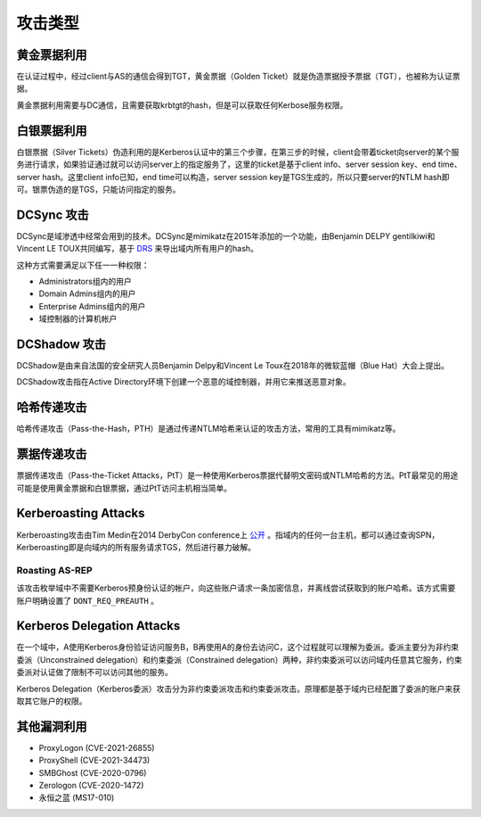 攻击类型
========================================

黄金票据利用
----------------------------------------
在认证过程中，经过client与AS的通信会得到TGT，黄金票据（Golden Ticket）就是伪造票据授予票据（TGT），也被称为认证票据。

黄金票据利用需要与DC通信，且需要获取krbtgt的hash，但是可以获取任何Kerbose服务权限。

白银票据利用
----------------------------------------
白银票据（Silver Tickets）伪造利用的是Kerberos认证中的第三个步骤，在第三步的时候，client会带着ticket向server的某个服务进行请求，如果验证通过就可以访问server上的指定服务了，这里的ticket是基于client info、server session key、end time、server hash。这里client info已知，end time可以构造，server session key是TGS生成的，所以只要server的NTLM hash即可。银票伪造的是TGS，只能访问指定的服务。

DCSync 攻击
----------------------------------------
DCSync是域渗透中经常会用到的技术。DCSync是mimikatz在2015年添加的一个功能，由Benjamin DELPY gentilkiwi和Vincent LE TOUX共同编写，基于 `DRS <https://docs.microsoft.com/en-us/openspecs/windows_protocols/ms-drsr/f977faaa-673e-4f66-b9bf-48c640241d47>`_ 来导出域内所有用户的hash。

这种方式需要满足以下任一一种权限：

- Administrators组内的用户
- Domain Admins组内的用户
- Enterprise Admins组内的用户
- 域控制器的计算机帐户

DCShadow 攻击
----------------------------------------
DCShadow是由来自法国的安全研究人员Benjamin Delpy和Vincent Le Toux在2018年的微软蓝帽（Blue Hat）大会上提出。

DCShadow攻击指在Active Directory环境下创建一个恶意的域控制器，并用它来推送恶意对象。

哈希传递攻击
----------------------------------------
哈希传递攻击（Pass-the-Hash，PTH）是通过传递NTLM哈希来认证的攻击方法，常用的工具有mimikatz等。

票据传递攻击
----------------------------------------
票据传递攻击（Pass-the-Ticket Attacks，PtT）是一种使用Kerberos票据代替明文密码或NTLM哈希的方法。PtT最常见的用途可能是使用黄金票据和白银票据，通过PtT访问主机相当简单。

Kerberoasting Attacks
----------------------------------------
Kerberoasting攻击由Tim Medin在2014 DerbyCon conference上 `公开 <https://www.youtube.com/watch?v=PUyhlN-E5MU>`_ 。指域内的任何一台主机，都可以通过查询SPN，Kerberoasting即是向域内的所有服务请求TGS，然后进行暴力破解。

Roasting AS-REP
~~~~~~~~~~~~~~~~~~~~~~~~~~~~~~~~~~~~~~~~
该攻击枚举域中不需要Kerberos预身份认证的帐户，向这些账户请求一条加密信息，并离线尝试获取到的账户哈希。该方式需要账户明确设置了 ``DONT_REQ_PREAUTH`` 。

Kerberos Delegation Attacks
----------------------------------------
在一个域中，A使用Kerberos身份验证访问服务B，B再使用A的身份去访问C，这个过程就可以理解为委派。委派主要分为非约束委派（Unconstrained delegation）和约束委派（Constrained delegation）两种，非约束委派可以访问域内任意其它服务，约束委派对认证做了限制不可以访问其他的服务。

Kerberos Delegation（Kerberos委派）攻击分为非约束委派攻击和约束委派攻击。原理都是基于域内已经配置了委派的账户来获取其它账户的权限。

其他漏洞利用
----------------------------------------
- ProxyLogon (CVE-2021-26855)
- ProxyShell (CVE-2021-34473)
- SMBGhost (CVE-2020-0796)
- Zerologon (CVE-2020-1472)
- 永恒之蓝 (MS17-010)

